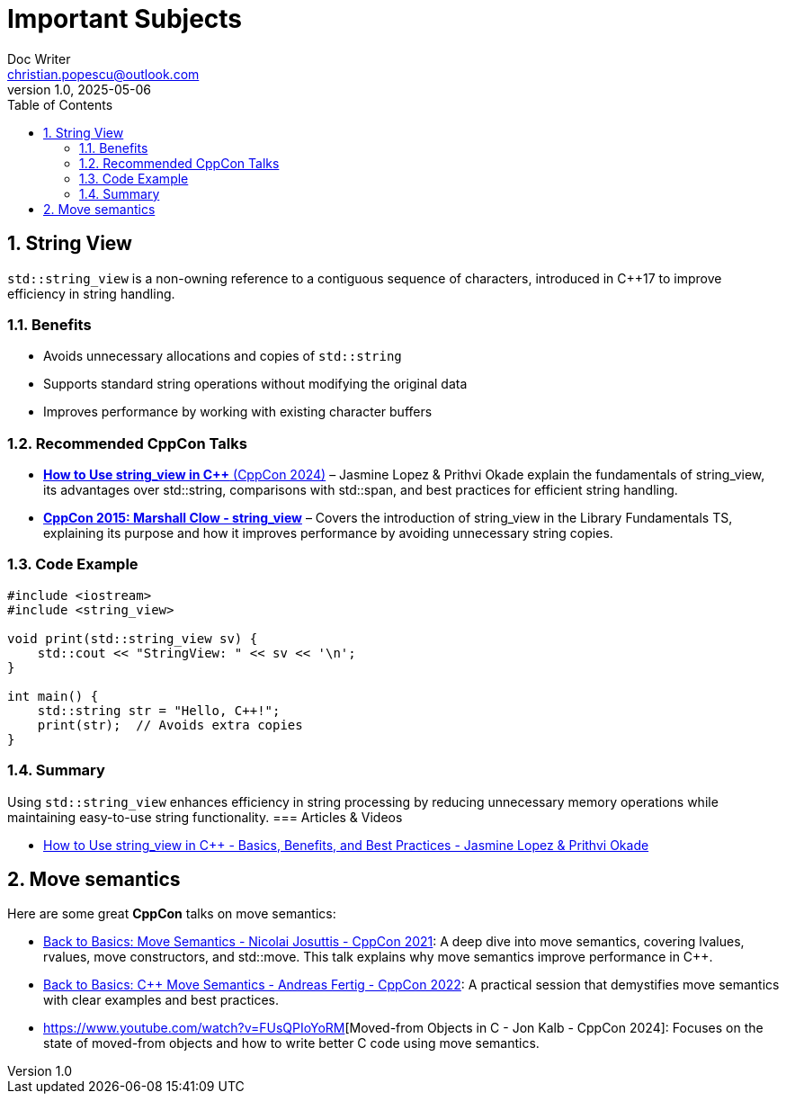 = Important Subjects
Doc Writer <christian.popescu@outlook.com>
v 1.0, 2025-05-06
:sectnums:
:toc:
:toclevels: 5
:pdf-page-size: A3


== String View

`std::string_view` is a non-owning reference to a contiguous sequence of characters, introduced in C++17 to improve efficiency in string handling.

=== Benefits
* Avoids unnecessary allocations and copies of `std::string`
* Supports standard string operations without modifying the original data
* Improves performance by working with existing character buffers

=== Recommended CppCon Talks
*  https://www.youtube.com/watch?v=PEvkBmuMIr8[*How to Use string_view in C++* (CppCon 2024)] – Jasmine Lopez & Prithvi Okade explain the fundamentals of string_view, its advantages over std::string, comparisons with std::span, and best practices for efficient string handling.
* https://www.youtube.com/watch?v=H9gAaNRoon4[*CppCon 2015: Marshall Clow - string_view*] – Covers the introduction of string_view in the Library Fundamentals TS, explaining its purpose and how it improves performance by avoiding unnecessary string copies.

=== Code Example
[source,cpp]
----
#include <iostream>
#include <string_view>

void print(std::string_view sv) {
    std::cout << "StringView: " << sv << '\n';
}

int main() {
    std::string str = "Hello, C++!";
    print(str);  // Avoids extra copies
}
----

=== Summary
Using `std::string_view` enhances efficiency in string processing by reducing unnecessary memory operations while maintaining easy-to-use string functionality.
=== Articles & Videos

* https://www.youtube.com/watch?v=PEvkBmuMIr8[How to Use string_view in C++ - Basics, Benefits, and Best Practices - Jasmine Lopez & Prithvi Okade]

== Move semantics

Here are some great *CppCon* talks on move semantics:

* https://www.youtube.com/watch?v=Bt3zcJZIalk[Back to Basics: Move Semantics - Nicolai Josuttis - CppCon 2021]: A deep dive into move semantics, covering lvalues, rvalues, move constructors, and std::move. This talk explains why move semantics improve performance in C++.

* https://www.youtube.com/watch?v=knEaMpytRMA[Back to Basics: C++ Move Semantics - Andreas Fertig - CppCon 2022]: A practical session that demystifies move semantics with clear examples and best practices.

* https://www.youtube.com/watch?v=FUsQPIoYoRM[Moved-from Objects in C++ - Jon Kalb - CppCon 2024]: Focuses on the state of moved-from objects and how to write better C++ code using move semantics.
